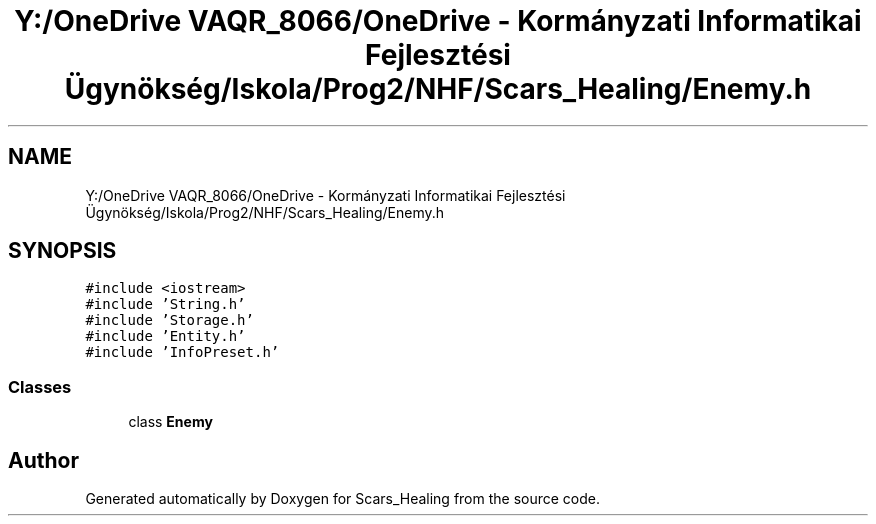 .TH "Y:/OneDrive VAQR_8066/OneDrive - Kormányzati Informatikai Fejlesztési Ügynökség/Iskola/Prog2/NHF/Scars_Healing/Enemy.h" 3 "Sat May 2 2020" "Scars_Healing" \" -*- nroff -*-
.ad l
.nh
.SH NAME
Y:/OneDrive VAQR_8066/OneDrive - Kormányzati Informatikai Fejlesztési Ügynökség/Iskola/Prog2/NHF/Scars_Healing/Enemy.h
.SH SYNOPSIS
.br
.PP
\fC#include <iostream>\fP
.br
\fC#include 'String\&.h'\fP
.br
\fC#include 'Storage\&.h'\fP
.br
\fC#include 'Entity\&.h'\fP
.br
\fC#include 'InfoPreset\&.h'\fP
.br

.SS "Classes"

.in +1c
.ti -1c
.RI "class \fBEnemy\fP"
.br
.in -1c
.SH "Author"
.PP 
Generated automatically by Doxygen for Scars_Healing from the source code\&.
